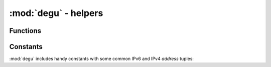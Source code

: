 :mod:`degu` - helpers
=====================

.. module:: degu
   :synopsis: multiprocessing helpers and address constants



Functions
---------

.. function:: start_server(address, build_func, *build_args)

    Start a :class:`degu.server.Server` in a new process.

    The return value is a ``(process, address)`` tuple.


.. function:: start_sslserver(sslconfig, address, build_func, *build_args)

    Start a :class:`degu.server.SSLServer` in a new process.

    The return value is a ``(process, address)`` tuple.


Constants
---------

:mod:`degu` includes handy constants with some common IPv6 and IPv4 *address*
tuples:


.. data:: IPv6_LOOPBACK

    A 4-tuple with the IPv6 loopback-only *address*.

    >>> IPv6_LOOPBACK = ('::1', 0, 0, 0)


.. data:: IPv6_ANY

    A 4-tuple with the IPv6 any-IP *address*.

    >>> IPv6_ANY = ('::', 0, 0, 0)

    Note that this address does not allow you to accept connections from
    `link-local addresses`_.


.. data:: IPv4_LOOPBACK

    A 2-tuple with the IPv4 loopback-only *address*.

    >>> IPv4_LOOPBACK = ('127.0.0.1', 0)


.. data:: IPv4_ANY

    A 2-tuple with the IPv4 any-IP *address*.

    >>> IPv4_ANY = ('0.0.0.0', 0)



.. _`link-local addresses`: http://en.wikipedia.org/wiki/Link-local_address#IPv6
